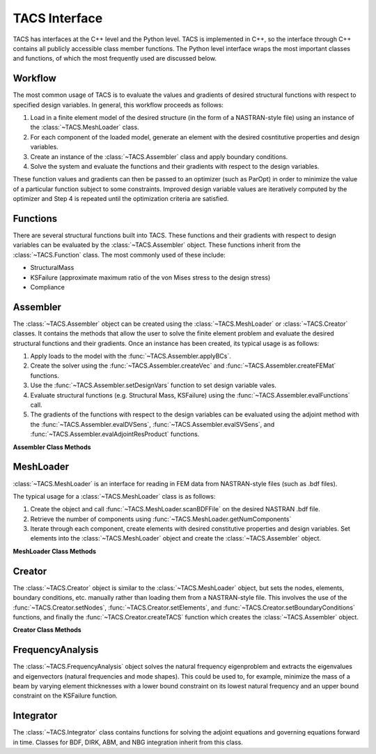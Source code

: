 TACS Interface
**************

TACS has interfaces at the C++ level and the Python level. TACS is implemented in C++,
so the interface through C++ contains all publicly accessible class member functions.
The Python level interface wraps the most important classes and functions, of which the
most frequently used are discussed below.


Workflow
--------

The most common usage of TACS is to evaluate the values and gradients of desired
structural functions with respect to specified design variables. In general, this workflow
proceeds as follows:

#. Load in a finite element model of the desired structure (in the form of a NASTRAN-style
   file) using an instance of the :class:`~TACS.MeshLoader` class.
#. For each component of the loaded model, generate an element with the desired
   cosntitutive properties and design variables.
#. Create an instance of the :class:`~TACS.Assembler` class and apply boundary conditions.
#. Solve the system and evaluate the functions and their gradients with respect to the
   design variables.

These function values and gradients can then be passed to an optimizer (such as ParOpt)
in order to minimize the value of a particular function subject to some constraints.
Improved design variable values are iteratively computed by the optimizer and Step 4 is
repeated until the optimization criteria are satisfied.


Functions
---------

There are several structural functions built into TACS. These functions and their gradients with respect to design variables can be evaluated by the :class:`~TACS.Assembler` object. These functions inherit from the :class:`~TACS.Function` class. The most commonly used of these include:

* StructuralMass
* KSFailure (approximate maximum ratio of the von Mises stress to the design stress)
* Compliance


Assembler
---------

The :class:`~TACS.Assembler` object can be created using the :class:`~TACS.MeshLoader` or :class:`~TACS.Creator` classes. It contains the methods that allow the user to solve the finite element problem and evaluate the desired structural functions and their gradients. Once an instance has been created, its typical usage is as follows:

#. Apply loads to the model with the :func:`~TACS.Assembler.applyBCs`.
#. Create the solver using the :func:`~TACS.Assembler.createVec` and
   :func:`~TACS.Assembler.createFEMat` functions.
#. Use the :func:`~TACS.Assembler.setDesignVars` function to set design variable
   vales.
#. Evaluate structural functions (e.g. Structural Mass, KSFailure) using the
   :func:`~TACS.Assembler.evalFunctions` call.
#. The gradients of the functions with respect to the design variables can
   be evaluated using the adjoint method with the :func:`~TACS.Assembler.evalDVSens`,
   :func:`~TACS.Assembler.evalSVSens`, and :func:`~TACS.Assembler.evalAdjointResProduct` functions.

.. container:: toggle

	.. container:: header

		**Assembler Class Methods**

	.. automodule:: TACS
	.. autoclass:: Assembler
		:members: createFEMat, setDesignVars, initialize, createVec,
			assembleMatType, evalFunctions, evalDVSens, evalSVSens,
			evalAdjointResProduct




MeshLoader
----------
:class:`~TACS.MeshLoader` is an interface for reading in FEM data from
NASTRAN-style files (such as .bdf files).

The typical usage for a :class:`~TACS.MeshLoader` class is as follows:

#. Create the object and call :func:`~TACS.MeshLoader.scanBDFFile` on
   the desired NASTRAN .bdf file.
#. Retrieve the number of components using :func:`~TACS.MeshLoader.getNumComponents`
#. Iterate through each component, create elements with desired constitutive properties
   and design variables. Set elements into the :class:`~TACS.MeshLoader` object and 
   create the :class:`~TACS.Assembler` object.

.. container:: toggle

	.. container:: header

		**MeshLoader Class Methods**

  	.. autoclass:: MeshLoader
		:members: scanBDFFile, getNumComponents, setElement,
		        createTACS, getBCs


Creator
-------

The :class:`~TACS.Creator` object is similar to the :class:`~TACS.MeshLoader` object, but
sets the nodes, elements, boundary conditions, etc. manually rather than loading them
from a NASTRAN-style file. This involves the use of the :func:`~TACS.Creator.setNodes`,
:func:`~TACS.Creator.setElements`, and :func:`~TACS.Creator.setBoundaryConditions` functions,
and finally the :func:`~TACS.Creator.createTACS` function which creates the :class:`~TACS.Assembler`
object.

.. container:: toggle

	.. container:: header

		**Creator Class Methods**

	.. autoclass:: Creator
		:members: setNodes, setElements, setBoundaryConditions, createTACS


FrequencyAnalysis
-----------------

The :class:`~TACS.FrequencyAnalysis` object solves the natural frequency eigenproblem
and extracts the eigenvalues and eigenvectors (natural frequencies and mode shapes).
This could be used to, for example, minimize the mass of a beam by varying element
thicknesses with a lower bound constraint on its lowest natural frequency and an upper
bound constraint on the KSFailure function.


Integrator
----------

The :class:`~TACS.Integrator` class contains functions for solving the adjoint equations and governing equations forward in time. Classes for BDF, DIRK, ABM, and NBG integration inherit from this class.

